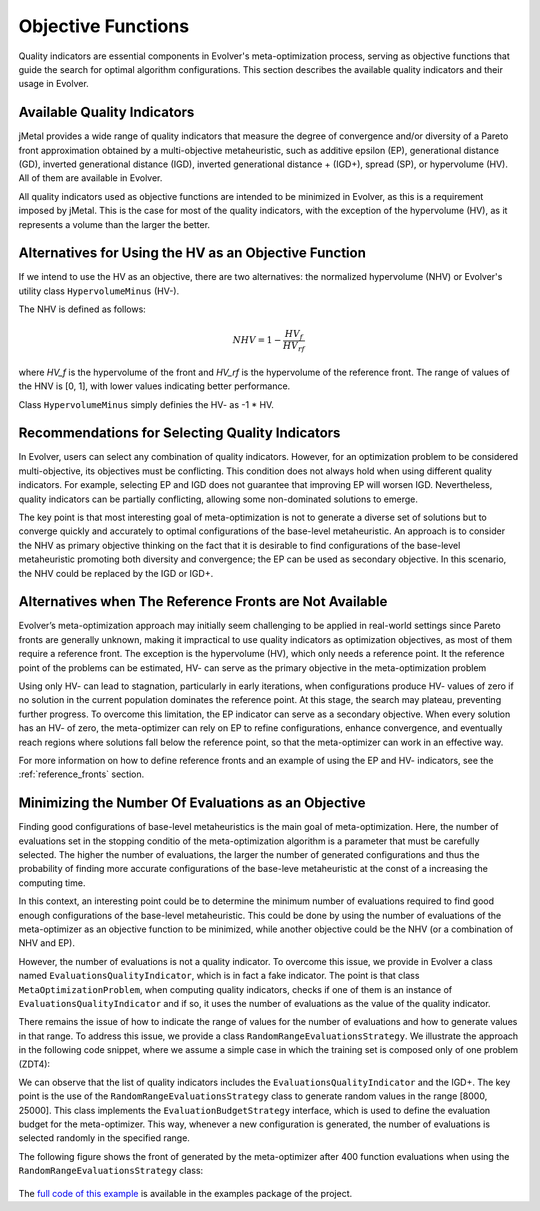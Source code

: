 .. _objective-functions:

Objective Functions
==================

Quality indicators are essential components in Evolver's meta-optimization process, serving as objective functions that guide the search for optimal algorithm configurations. This section describes the available quality indicators and their usage in Evolver.

Available Quality Indicators
----------------------------

jMetal provides a wide range of quality indicators that measure the degree of convergence and/or diversity of a Pareto front approximation obtained by a multi-objective metaheuristic, such as additive epsilon (EP), generational distance (GD), inverted generational distance (IGD), inverted generational distance + (IGD+), spread (SP), or hypervolume (HV). All of them are available in Evolver.

All quality indicators used as objective functions are intended to be minimized in Evolver, as this is a requirement imposed by jMetal. This is the case for most of the quality indicators, with the exception of the hypervolume (HV), as it represents a volume than the larger the better. 

Alternatives for Using the HV as an Objective Function
------------------------------------------------------

If we intend to use the HV as an objective, there are two alternatives: the normalized hypervolume (NHV) or Evolver's utility class ``HypervolumeMinus`` (HV-). 

The NHV is defined as follows:

.. math::
    NHV = 1 - \frac{HV_f}{HV_rf}

where `HV_f` is the hypervolume of the front and `HV_rf` is the hypervolume of the reference front. The range of values of the HNV is [0, 1], with lower values indicating better performance.

Class ``HypervolumeMinus`` simply definies the HV- as -1 * HV.

Recommendations for Selecting Quality Indicators
------------------------------------------------
In Evolver, users can select any combination of quality indicators. However, for an optimization problem to be considered multi-objective, its objectives must be conflicting. This condition does not always hold when using different quality indicators. For example, selecting EP and IGD does not guarantee that improving EP will worsen IGD. Nevertheless, quality indicators can be partially conflicting, allowing some non-dominated solutions to emerge. 

The key point is that most interesting goal of meta-optimization is not to generate a diverse set of solutions but to converge quickly and accurately to optimal configurations of the base-level metaheuristic. An approach is to consider the NHV as primary objective thinking on the fact that it is desirable to find configurations of the base-level metaheuristic promoting both diversity and convergence; the EP can be used as secondary objective. In this scenario, the NHV could be replaced by the IGD or IGD+.

Alternatives when The Reference Fronts are Not Available
--------------------------------------------------------

Evolver’s meta-optimization approach may initially seem challenging to be applied in real-world settings since Pareto fronts are generally unknown, making it impractical to use quality indicators as optimization objectives, as most of them require a reference front. The exception is the hypervolume (HV), which only needs a reference point. It the reference point of the problems can be estimated, HV- can serve as the primary objective in the meta-optimization problem

Using only HV- can lead to stagnation, particularly in early iterations, when configurations produce HV- values of zero if no solution in the current population dominates the reference point. At this stage, the search may plateau, preventing further progress. To overcome this limitation, the EP indicator can serve as a secondary objective. When every solution has an HV- of zero, the meta-optimizer can rely on EP to refine configurations, enhance convergence, and eventually reach regions where solutions fall below the reference point, so that the meta-optimizer can work in an effective way.

For more information on how to define reference fronts and an example of using the EP and HV- indicators, see the :ref:`reference_fronts` section.

Minimizing the Number Of Evaluations as an Objective
----------------------------------------------------

Finding good configurations of base-level metaheuristics is the main goal of meta-optimization. Here, the number of evaluations set in the stopping conditio of the meta-optimization algorithm is a parameter that must be carefully selected. The higher the number of evaluations, the larger the number of generated configurations and thus the probability of finding more accurate configurations of the base-leve metaheuristic at the const of a increasing the computing time.

In this context, an interesting point could be to determine the minimum number of evaluations required to find good enough configurations of the base-level metaheuristic. This could be done by using the number of evaluations of the meta-optimizer as an objective function to be minimized, while another objective could be the NHV (or a combination of NHV and EP).

However, the number of evaluations is not a quality indicator. To overcome this issue, we provide in Evolver a class named ``EvaluationsQualityIndicator``, which is in fact a fake indicator. The point is that class ``MetaOptimizationProblem``, when computing quality indicators, checks if one of them is an instance of ``EvaluationsQualityIndicator`` and if so, it uses the number of evaluations as the value of the quality indicator. 

There remains the issue of how to indicate the range of values for the number of evaluations and how to generate values in that range. To address this issue, we provide a class ``RandomRangeEvaluationsStrategy``. We illustrate the approach in the following code snippet, where we assume a simple case in which the training set is composed only of one problem (ZDT4):

.. code-block:: java
    String yamlParameterSpaceFile = "NSGAIIDouble.yaml";

    // Step 1: Select the target problem and its reference front
    List<Problem<DoubleSolution>> trainingSet = List.of(new ZDT4());
    List<String> referenceFrontFileNames = List.of("resources/referenceFronts/ZDT4.csv");

    // Step 2: Set the parameters for the algorithm to be configured
    var indicators =
        List.of(new EvaluationsQualityIndicator(), new InvertedGenerationalDistancePlus());
    var parameterSpace =
        new YAMLParameterSpace(yamlParameterSpaceFile, new DoubleParameterFactory());
    int populationSize = 100 ;
    var configurableAlgorithm = new DoubleNSGAII(populationSize, parameterSpace);

    // Step 3: Set the number of independent runs and the evaluation budget strategy
    int numberOfIndependentRuns = 1;

    EvaluationBudgetStrategy evaluationBudgetStrategy =
        new RandomRangeEvaluationsStrategy(8000, 25000);


    MetaOptimizationProblem<DoubleSolution> metaOptimizationProblem =
        new MetaOptimizationProblem<>(
            configurableAlgorithm,
            trainingSet,
            referenceFrontFileNames,
            indicators,
            evaluationBudgetStrategy,
            numberOfIndependentRuns);

We can observe that the list of quality indicators includes the ``EvaluationsQualityIndicator`` and the IGD+. The key point is the use of the ``RandomRangeEvaluationsStrategy`` class to generate random values in the range [8000, 25000]. This class implements the ``EvaluationBudgetStrategy`` interface, which is used to define the evaluation budget for the meta-optimizer. This way, whenever a new configuration is generated, the number of evaluations is selected randomly in the specified range. 

The following figure shows the front of generated by the meta-optimizer after 400 function evaluations when using the ``RandomRangeEvaluationsStrategy`` class:

.. figure:: ../figures/front.evals.IGD+.400.png
   :align: center
   :alt: Chart
   :figwidth: 80%

The `full code of this example <https://github.com/jMetal/Evolver/blob/main/src/main/java/org/uma/evolver/example/meta/NSGAIIOptimizingNSGAIIForProblemZDT4MinimizingEvaluations.java>`_ is available in the examples package of the project.